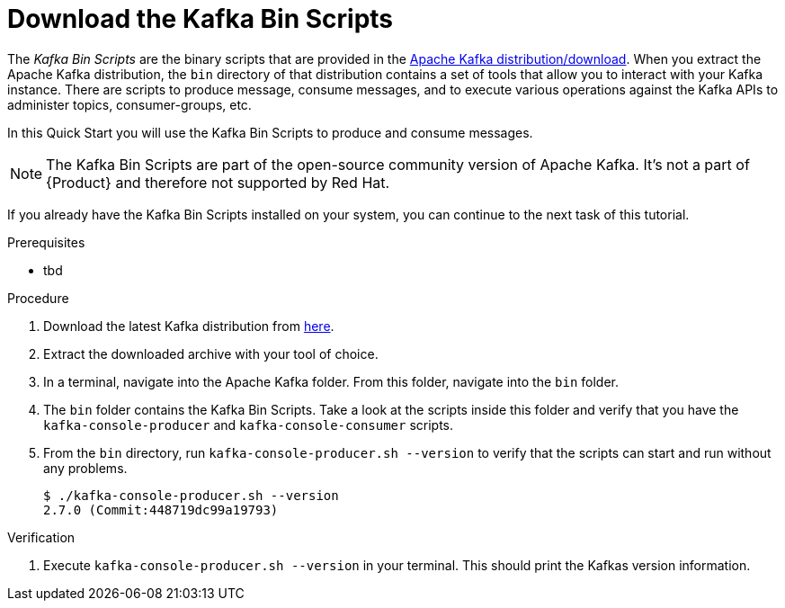 [id='task-1_{context}']
= Download the Kafka Bin Scripts
:imagesdir: ../_images

The _Kafka Bin Scripts_ are the binary scripts that are provided in the https://kafka.apache.org/downloads[Apache Kafka distribution/download]. When you extract the Apache Kafka distribution, the `bin` directory of that distribution contains a set of tools that allow you to interact with your Kafka instance. There are scripts to produce message, consume messages, and to execute various operations against the Kafka APIs to administer topics, consumer-groups, etc.

In this Quick Start you will use the Kafka Bin Scripts to produce and consume messages.

NOTE: The Kafka Bin Scripts are part of the open-source community version of Apache Kafka. It's not a part of {Product} and therefore not supported by Red Hat.

If you already have the Kafka Bin Scripts installed on your system, you can continue to the next task of this tutorial.

.Prerequisites
* tbd

.Procedure
. Download the latest Kafka distribution from https://kafka.apache.org/downloads[here].
. Extract the downloaded archive with your tool of choice.
. In a terminal, navigate into the Apache Kafka folder. From this folder, navigate into the `bin` folder.
. The `bin` folder contains the Kafka Bin Scripts. Take a look at the scripts inside this folder and verify that you have the `kafka-console-producer` and `kafka-console-consumer` scripts.
. From the `bin` directory, run `kafka-console-producer.sh --version` to verify that the scripts can start and run without any problems.
+
[source,bash]
----
$ ./kafka-console-producer.sh --version
2.7.0 (Commit:448719dc99a19793)
----

.Verification
. Execute `kafka-console-producer.sh --version` in your terminal. This should print the Kafkas version information.
